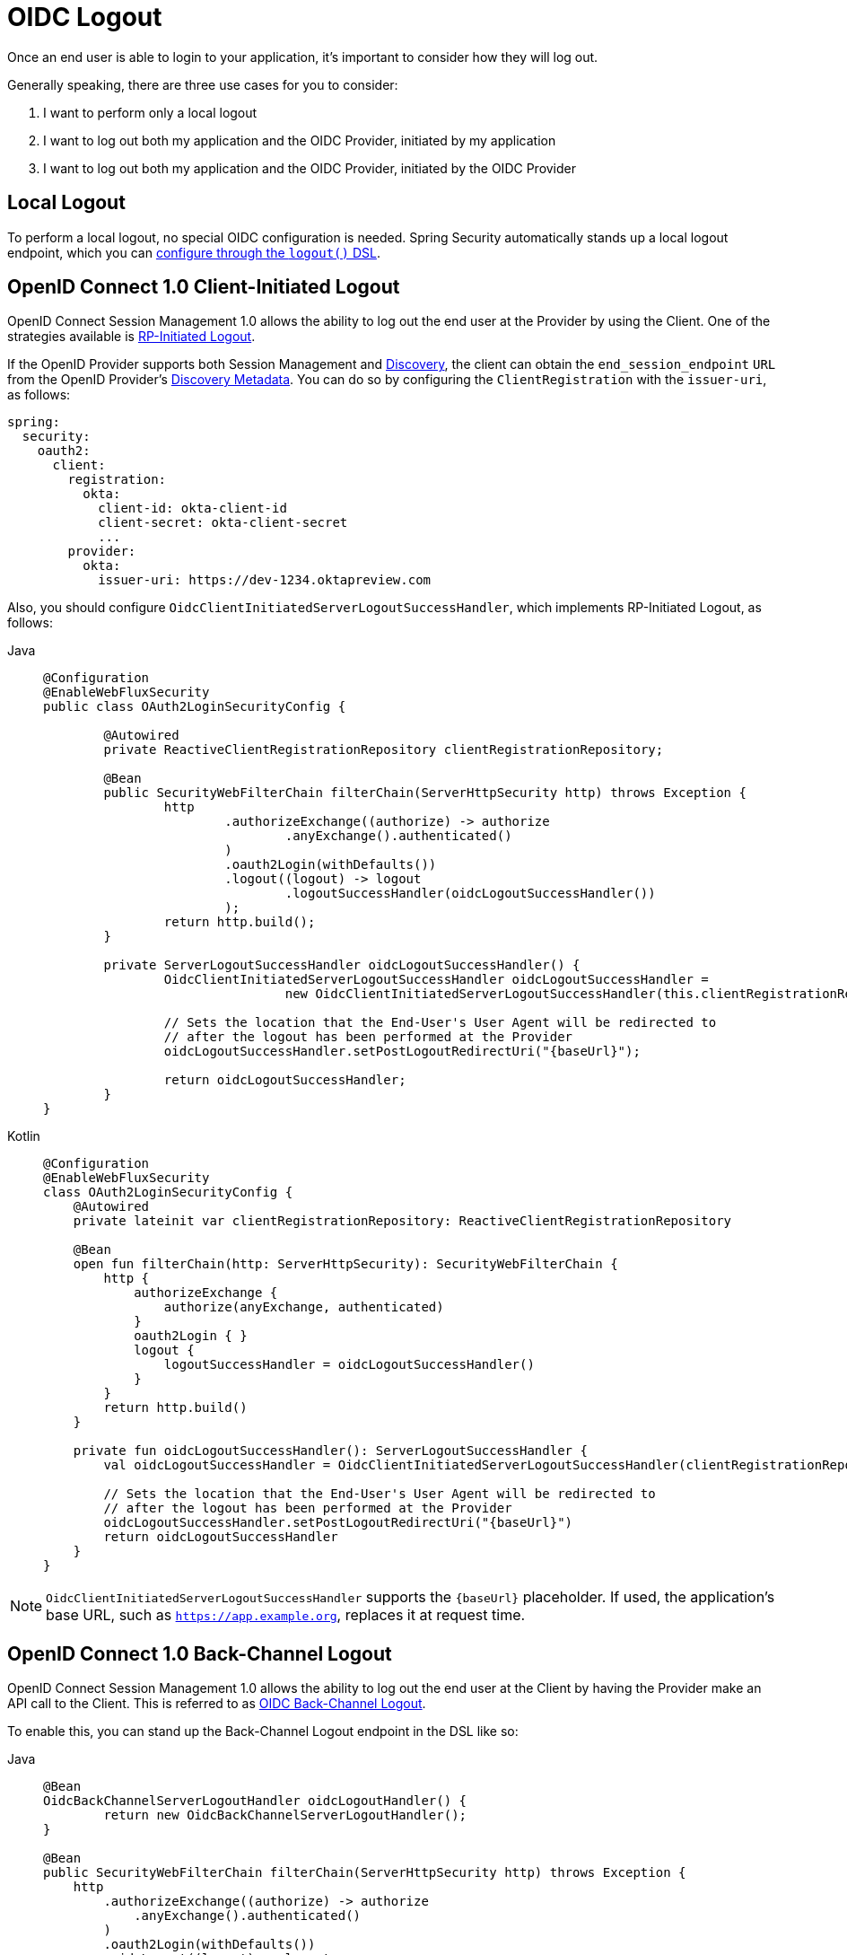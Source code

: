 = OIDC Logout

Once an end user is able to login to your application, it's important to consider how they will log out.

Generally speaking, there are three use cases for you to consider:

1. I want to perform only a local logout
2. I want to log out both my application and the OIDC Provider, initiated by my application
3. I want to log out both my application and the OIDC Provider, initiated by the OIDC Provider

[[configure-local-logout]]
== Local Logout

To perform a local logout, no special OIDC configuration is needed.
Spring Security automatically stands up a local logout endpoint, which you can xref:reactive/authentication/logout.adoc[configure through the `logout()` DSL].

[[configure-client-initiated-oidc-logout]]
[[oauth2login-advanced-oidc-logout]]
== OpenID Connect 1.0 Client-Initiated Logout

OpenID Connect Session Management 1.0 allows the ability to log out the end user at the Provider by using the Client.
One of the strategies available is https://openid.net/specs/openid-connect-rpinitiated-1_0.html[RP-Initiated Logout].

If the OpenID Provider supports both Session Management and https://openid.net/specs/openid-connect-discovery-1_0.html[Discovery], the client can obtain the `end_session_endpoint` `URL` from the OpenID Provider's https://openid.net/specs/openid-connect-session-1_0.html#OPMetadata[Discovery Metadata].
You can do so by configuring the `ClientRegistration` with the `issuer-uri`, as follows:

[source,yaml]
----
spring:
  security:
    oauth2:
      client:
        registration:
          okta:
            client-id: okta-client-id
            client-secret: okta-client-secret
            ...
        provider:
          okta:
            issuer-uri: https://dev-1234.oktapreview.com
----

Also, you should configure `OidcClientInitiatedServerLogoutSuccessHandler`, which implements RP-Initiated Logout, as follows:

[tabs]
======
Java::
+
[source,java,role="primary"]
----
@Configuration
@EnableWebFluxSecurity
public class OAuth2LoginSecurityConfig {

	@Autowired
	private ReactiveClientRegistrationRepository clientRegistrationRepository;

	@Bean
	public SecurityWebFilterChain filterChain(ServerHttpSecurity http) throws Exception {
		http
			.authorizeExchange((authorize) -> authorize
				.anyExchange().authenticated()
			)
			.oauth2Login(withDefaults())
			.logout((logout) -> logout
				.logoutSuccessHandler(oidcLogoutSuccessHandler())
			);
		return http.build();
	}

	private ServerLogoutSuccessHandler oidcLogoutSuccessHandler() {
		OidcClientInitiatedServerLogoutSuccessHandler oidcLogoutSuccessHandler =
				new OidcClientInitiatedServerLogoutSuccessHandler(this.clientRegistrationRepository);

		// Sets the location that the End-User's User Agent will be redirected to
		// after the logout has been performed at the Provider
		oidcLogoutSuccessHandler.setPostLogoutRedirectUri("{baseUrl}");

		return oidcLogoutSuccessHandler;
	}
}
----

Kotlin::
+
[source,kotlin,role="secondary"]
----
@Configuration
@EnableWebFluxSecurity
class OAuth2LoginSecurityConfig {
    @Autowired
    private lateinit var clientRegistrationRepository: ReactiveClientRegistrationRepository

    @Bean
    open fun filterChain(http: ServerHttpSecurity): SecurityWebFilterChain {
        http {
            authorizeExchange {
                authorize(anyExchange, authenticated)
            }
            oauth2Login { }
            logout {
                logoutSuccessHandler = oidcLogoutSuccessHandler()
            }
        }
        return http.build()
    }

    private fun oidcLogoutSuccessHandler(): ServerLogoutSuccessHandler {
        val oidcLogoutSuccessHandler = OidcClientInitiatedServerLogoutSuccessHandler(clientRegistrationRepository)

        // Sets the location that the End-User's User Agent will be redirected to
        // after the logout has been performed at the Provider
        oidcLogoutSuccessHandler.setPostLogoutRedirectUri("{baseUrl}")
        return oidcLogoutSuccessHandler
    }
}
----
======

[NOTE]
====
`OidcClientInitiatedServerLogoutSuccessHandler` supports the `+{baseUrl}+` placeholder.
If used, the application's base URL, such as `https://app.example.org`, replaces it at request time.
====

[[configure-provider-initiated-oidc-logout]]
== OpenID Connect 1.0 Back-Channel Logout

OpenID Connect Session Management 1.0 allows the ability to log out the end user at the Client by having the Provider make an API call to the Client.
This is referred to as https://openid.net/specs/openid-connect-backchannel-1_0.html[OIDC Back-Channel Logout].

To enable this, you can stand up the Back-Channel Logout endpoint in the DSL like so:

[tabs]
======
Java::
+
[source,java,role="primary"]
----
@Bean
OidcBackChannelServerLogoutHandler oidcLogoutHandler() {
	return new OidcBackChannelServerLogoutHandler();
}

@Bean
public SecurityWebFilterChain filterChain(ServerHttpSecurity http) throws Exception {
    http
        .authorizeExchange((authorize) -> authorize
            .anyExchange().authenticated()
        )
        .oauth2Login(withDefaults())
        .oidcLogout((logout) -> logout
            .backChannel(Customizer.withDefaults())
        );
    return http.build();
}
----

Kotlin::
+
[source,kotlin,role="secondary"]
----
@Bean
fun oidcLogoutHandler(): OidcBackChannelLogoutHandler {
    return OidcBackChannelLogoutHandler()
}

@Bean
open fun filterChain(http: ServerHttpSecurity): SecurityWebFilterChain {
    http {
        authorizeExchange {
            authorize(anyExchange, authenticated)
        }
        oauth2Login { }
        oidcLogout {
            backChannel { }
        }
    }
    return http.build()
}
----
======

And that's it!

This will stand up the endpoint `+/logout/connect/back-channel/{registrationId}+` which the OIDC Provider can request to invalidate a given session of an end user in your application.

[NOTE]
`oidcLogout` requires that `oauth2Login` also be configured.

[NOTE]
`oidcLogout` requires that the session cookie be called `JSESSIONID` in order to correctly log out each session through a backchannel.

=== Back-Channel Logout Architecture

Consider a `ClientRegistration` whose identifier is `registrationId`.

The overall flow for a Back-Channel logout is like this:

1. At login time, Spring Security correlates the ID Token, CSRF Token, and Provider Session ID (if any) to your application's session id in its `ReactiveOidcSessionRegistry` implementation.
2. Then at logout time, your OIDC Provider makes an API call to `/logout/connect/back-channel/registrationId` including a Logout Token that indicates either the `sub` (the End User) or the `sid` (the Provider Session ID) to logout.
3. Spring Security validates the token's signature and claims.
4. If the token contains a `sid` claim, then only the Client's session that correlates to that provider session is terminated.
5. Otherwise, if the token contains a `sub` claim, then all that Client's sessions for that End User are terminated.

[NOTE]
Remember that Spring Security's OIDC support is multi-tenant.
This means that it will only terminate sessions whose Client matches the `aud` claim in the Logout Token.

=== Customizing the Session Logout Endpoint

With `OidcBackChannelServerLogoutHandler` published, the session logout endpoint is `+{baseUrl}+/logout/connect/back-channel/+{registrationId}+`.

If `OidcBackChannelServerLogoutHandler` is not wired, then the URL is `+{baseUrl}+/logout/connect/back-channel/+{registrationId}+`, which is not recommended since it requires passing a CSRF token, which can be challenging depending on the kind of repository your application uses.

In the event that you need to customize the endpoint, you can provide the URL as follows:


[tabs]
======
Java::
+
[source=java,role="primary"]
----
http
    // ...
    .oidcLogout((oidc) -> oidc
        .backChannel((backChannel) -> backChannel
            .logoutUri("http://localhost:9000/logout/connect/back-channel/+{registrationId}+")
        )
    );
----

Kotlin::
+
[source=kotlin,role="secondary"]
----
http {
    oidcLogout {
        backChannel {
            logoutUri = "http://localhost:9000/logout/connect/back-channel/+{registrationId}+"
        }
    }
}
----
======

=== Customizing the Session Logout Cookie Name

By default, the session logout endpoint uses the `JSESSIONID` cookie to correlate the session to the corresponding `OidcSessionInformation`.

However, the default cookie name in Spring Session is `SESSION`.

You can configure Spring Session's cookie name in the DSL like so:

[tabs]
======
Java::
+
[source=java,role="primary"]
----
@Bean
OidcBackChannelServerLogoutHandler oidcLogoutHandler(ReactiveOidcSessionRegistry sessionRegistry) {
    OidcBackChannelServerLogoutHandler logoutHandler = new OidcBackChannelServerLogoutHandler(sessionRegistry);
    logoutHandler.setSessionCookieName("SESSION");
    return logoutHandler;
}
----

Kotlin::
+
[source=kotlin,role="secondary"]
----
@Bean
open fun oidcLogoutHandler(val sessionRegistry: ReactiveOidcSessionRegistry): OidcBackChannelServerLogoutHandler {
    val logoutHandler = OidcBackChannelServerLogoutHandler(sessionRegistry)
    logoutHandler.setSessionCookieName("SESSION")
    return logoutHandler
}
----
======

[[oidc-backchannel-logout-session-registry]]
=== Customizing the OIDC Provider Session Registry

By default, Spring Security stores in-memory all links between the OIDC Provider session and the Client session.

There are a number of circumstances, like a clustered application, where it would be nice to store this instead in a separate location, like a database.

You can achieve this by configuring a custom `ReactiveOidcSessionRegistry`, like so:

[tabs]
======
Java::
+
[source,java,role="primary"]
----
@Component
public final class MySpringDataOidcSessionRegistry implements ReactiveOidcSessionRegistry {
    private final OidcProviderSessionRepository sessions;

    // ...

    @Override
    public Mono<void> saveSessionInformation(OidcSessionInformation info) {
        return this.sessions.save(info);
    }

    @Override
    public Mono<OidcSessionInformation> removeSessionInformation(String clientSessionId) {
       return this.sessions.removeByClientSessionId(clientSessionId);
    }

    @Override
    public Flux<OidcSessionInformation> removeSessionInformation(OidcLogoutToken token) {
        return token.getSessionId() != null ?
            this.sessions.removeBySessionIdAndIssuerAndAudience(...) :
            this.sessions.removeBySubjectAndIssuerAndAudience(...);
    }
}
----

Kotlin::
+
[source,kotlin,role="secondary"]
----
@Component
class MySpringDataOidcSessionRegistry: ReactiveOidcSessionRegistry {
    val sessions: OidcProviderSessionRepository

    // ...

    @Override
    fun saveSessionInformation(info: OidcSessionInformation): Mono<Void> {
        return this.sessions.save(info)
    }

    @Override
    fun removeSessionInformation(clientSessionId: String): Mono<OidcSessionInformation> {
       return this.sessions.removeByClientSessionId(clientSessionId);
    }

    @Override
    fun removeSessionInformation(token: OidcLogoutToken): Flux<OidcSessionInformation> {
        return token.getSessionId() != null ?
            this.sessions.removeBySessionIdAndIssuerAndAudience(...) :
            this.sessions.removeBySubjectAndIssuerAndAudience(...);
    }
}
----
======
